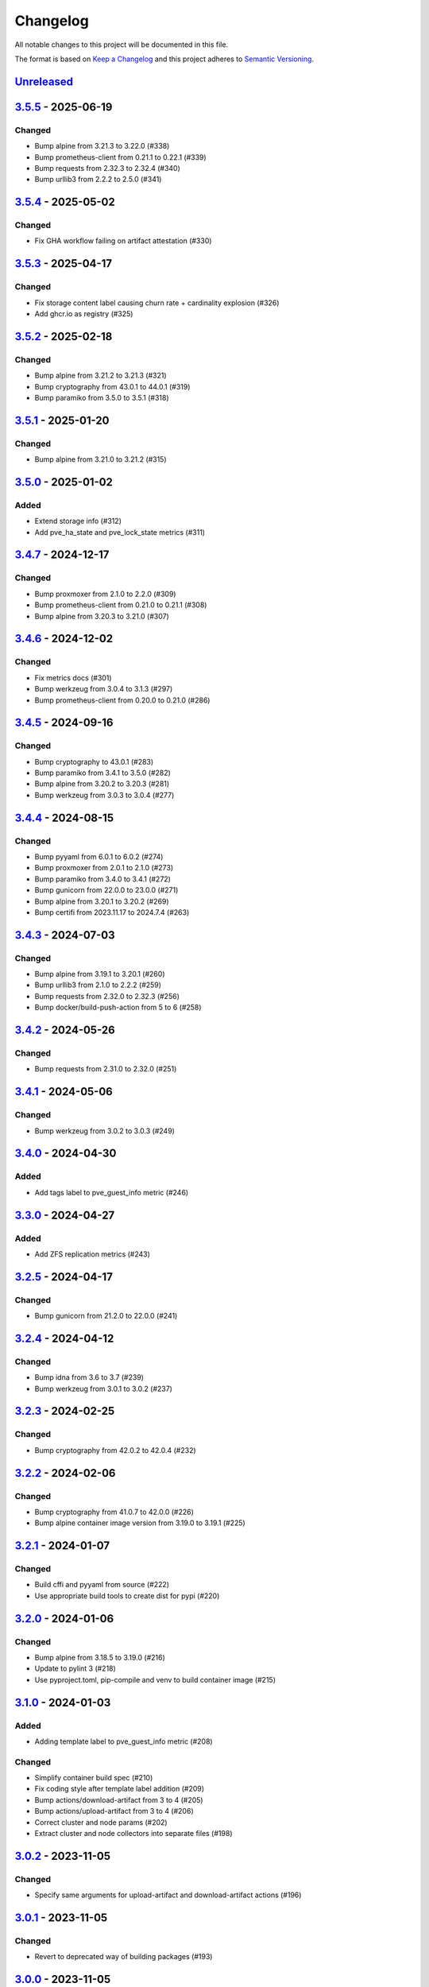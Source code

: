 Changelog
=========

All notable changes to this project will be documented in this file.

The format is based on `Keep a Changelog`_ and this project adheres to
`Semantic Versioning`_.

`Unreleased`_
-------------


`3.5.5`_ - 2025-06-19
---------------------

Changed
~~~~~~~

- Bump alpine from 3.21.3 to 3.22.0 (#338)
- Bump prometheus-client from 0.21.1 to 0.22.1 (#339)
- Bump requests from 2.32.3 to 2.32.4 (#340)
- Bump urllib3 from 2.2.2 to 2.5.0 (#341)


`3.5.4`_ - 2025-05-02
---------------------

Changed
~~~~~~~

- Fix GHA workflow failing on artifact attestation (#330)


`3.5.3`_ - 2025-04-17
---------------------

Changed
~~~~~~~

- Fix storage content label causing churn rate + cardinality explosion (#326)
- Add ghcr.io as registry (#325)


`3.5.2`_ - 2025-02-18
---------------------

Changed
~~~~~~~

- Bump alpine from 3.21.2 to 3.21.3 (#321)
- Bump cryptography from 43.0.1 to 44.0.1 (#319)
- Bump paramiko from 3.5.0 to 3.5.1 (#318)


`3.5.1`_ - 2025-01-20
---------------------

Changed
~~~~~~~

- Bump alpine from 3.21.0 to 3.21.2 (#315)


`3.5.0`_ - 2025-01-02
---------------------

Added
~~~~~

- Extend storage info (#312)
- Add pve_ha_state and pve_lock_state metrics (#311)


`3.4.7`_ - 2024-12-17
---------------------

Changed
~~~~~~~

- Bump proxmoxer from 2.1.0 to 2.2.0 (#309)
- Bump prometheus-client from 0.21.0 to 0.21.1 (#308)
- Bump alpine from 3.20.3 to 3.21.0 (#307)


`3.4.6`_ - 2024-12-02
---------------------

Changed
~~~~~~~

- Fix metrics docs (#301)
- Bump werkzeug from 3.0.4 to 3.1.3 (#297)
- Bump prometheus-client from 0.20.0 to 0.21.0 (#286)


`3.4.5`_ - 2024-09-16
---------------------

Changed
~~~~~~~

- Bump cryptography to 43.0.1 (#283)
- Bump paramiko from 3.4.1 to 3.5.0 (#282)
- Bump alpine from 3.20.2 to 3.20.3 (#281)
- Bump werkzeug from 3.0.3 to 3.0.4 (#277)


`3.4.4`_ - 2024-08-15
---------------------

Changed
~~~~~~~

- Bump pyyaml from 6.0.1 to 6.0.2 (#274)
- Bump proxmoxer from 2.0.1 to 2.1.0 (#273)
- Bump paramiko from 3.4.0 to 3.4.1 (#272)
- Bump gunicorn from 22.0.0 to 23.0.0 (#271)
- Bump alpine from 3.20.1 to 3.20.2 (#269)
- Bump certifi from 2023.11.17 to 2024.7.4 (#263)


`3.4.3`_ - 2024-07-03
---------------------

Changed
~~~~~~~

- Bump alpine from 3.19.1 to 3.20.1 (#260)
- Bump urllib3 from 2.1.0 to 2.2.2 (#259)
- Bump requests from 2.32.0 to 2.32.3 (#256)
- Bump docker/build-push-action from 5 to 6 (#258)


`3.4.2`_ - 2024-05-26
---------------------

Changed
~~~~~~~

- Bump requests from 2.31.0 to 2.32.0 (#251)


`3.4.1`_ - 2024-05-06
---------------------

Changed
~~~~~~~

- Bump werkzeug from 3.0.2 to 3.0.3 (#249)


`3.4.0`_ - 2024-04-30
---------------------

Added
~~~~~

- Add tags label to pve_guest_info metric (#246)


`3.3.0`_ - 2024-04-27
---------------------

Added
~~~~~

- Add ZFS replication metrics (#243)


`3.2.5`_ - 2024-04-17
---------------------

Changed
~~~~~~~

- Bump gunicorn from 21.2.0 to 22.0.0 (#241)


`3.2.4`_ - 2024-04-12
---------------------

Changed
~~~~~~~

- Bump idna from 3.6 to 3.7 (#239)
- Bump werkzeug from 3.0.1 to 3.0.2 (#237)


`3.2.3`_ - 2024-02-25
---------------------

Changed
~~~~~~~

- Bump cryptography from 42.0.2 to 42.0.4 (#232)


`3.2.2`_ - 2024-02-06
---------------------

Changed
~~~~~~~

- Bump cryptography from 41.0.7 to 42.0.0 (#226)
- Bump alpine container image version from 3.19.0 to 3.19.1 (#225)


`3.2.1`_ - 2024-01-07
---------------------

Changed
~~~~~~~

- Build cffi and pyyaml from source (#222)
- Use appropriate build tools to create dist for pypi (#220)


`3.2.0`_ - 2024-01-06
---------------------

Changed
~~~~~~~

- Bump alpine from 3.18.5 to 3.19.0 (#216)
- Update to pylint 3 (#218)
- Use pyproject.toml, pip-compile and venv to build container image (#215)


`3.1.0`_ - 2024-01-03
---------------------

Added
~~~~~

- Adding template label to pve_guest_info metric (#208)

Changed
~~~~~~~

- Simplify container build spec (#210)
- Fix coding style after template label addition (#209)
- Bump actions/download-artifact from 3 to 4 (#205)
- Bump actions/upload-artifact from 3 to 4 (#206)
- Correct cluster and node params (#202)
- Extract cluster and node collectors into separate files (#198)


`3.0.2`_ - 2023-11-05
---------------------

Changed
~~~~~~~

- Specify same arguments for upload-artifact and download-artifact actions
  (#196)


`3.0.1`_ - 2023-11-05
---------------------

Changed
~~~~~~~

- Revert to deprecated way of building packages (#193)


`3.0.0`_ - 2023-11-05
---------------------

Changed (BREAKING)
~~~~~~~~~~~~~~~~~~
- Use flags instead of positional arguments for config file and listen address
  (#190)
- Scrape /nodes endpoint from current node only (#180)
- Remove tini from docker image (#179)
- Bump required python version to 3.9 (bullseye) (#162)
- Run with a dedicated user in container by default (#182)

Changed
~~~~~~~

- Implement pypi trusted publishing workflow (#187)
- Use PEP440 pattern when converting repo release tags into docker image tags (#183)
- Remove references to develop branch (#181)
- Update docker image to alpine 3.18.4 (#170)
- Bump required python version to 3.9 (in README) (#169)
- Remove fallback for BooleanOptionalAction (obsolete in python>=3.9) (#163)
- Fix github actions (#161)
- Bump actions/checkout from 2 to 4 (#177)
- ci: add dependabot (#176)
- ci: add arm64 image build (#175)


`3.0.0b1`_ - 2023-10-16
-----------------------

Changed (BREAKING)
~~~~~~~~~~~~~~~~~~
- Scrape /nodes endpoint from current node only (#180)
- Remove tini from docker image (#179)
- Bump required python version to 3.9 (bullseye) (#162)
- Run with a dedicated user in container by default (#182)

Changed
~~~~~~~
- Use PEP440 pattern when converting repo release tags into docker image tags (#183)
- Update docker image to alpine 3.18.4 (#170)
- Remove fallback for BooleanOptionalAction (obsolete in python>=3.9) (#163)
- Fix github actions (#161)
- Bump actions/checkout from 2 to 4 (#177)

Added
~~~~~
- ci: add dependabot (#176)
- ci: add arm64 image build (#175)


`2.3.1`_ - 2023-08-02
---------------------

Changed
~~~~~~~
- Update docker image to alpine 3.18.2 (#158)


`2.3.0`_ - 2023-04-26
---------------------

Added
~~~~~
- Use gunicorn instead of the Werkzeug development server (#132)
- Add package __main__.py as an additional cli entrypoint (#138)

Changed
~~~~~~~
- Update container image to proxmoxer 2.0.1 (#144)
- Update docker image to alpine 3.17.3 (#140)
- README: Fix Grafana dashboard URL (#128)
- Update README.rst (#125)


`2.2.4`_ - 2022-10-16
---------------------

Changed
~~~~~~~

- Update container image to proxmoxer 1.3.1 (#122)
- Update docker image to alpine 3.16.2 (#121)
- Update docs with metrics sample and instructions for token id (#114)


`2.2.3`_ - 2022-03-06
---------------------

Changed
~~~~~~~

- Update docker image to alpine 3.15.0 (#106)
- Update container image to proxmoxer 1.2.0 (#105)


`2.2.2`_ - 2021-09-16
---------------------

Changed
~~~~~~~

- Push image to dockerhub (#89)

`2.2.1`_ - 2021-09-16
---------------------

Changed
~~~~~~~

- Publish releases to dockerhub via gh actions (#88)
- Remove deprecated `test_suite` key from setup.py (#86)
- Update docker image to alpine 3.13.6 (#83)


`2.2.0`_ - 2021-08-27
---------------------

Added
~~~~~

- Optionally pass configuration via environment variables (#78)
- Add verfify_ssl example to readme (#76)

Changed
~~~~~~~

- Update docker image to alpine 3.13.5 (#71)

`2.1.2`_ - 2021-04-04
---------------------

Changed
~~~~~~~

- Migrate from travis to github actions (#68)
  Also switch to dockerhub automated builds
- Update docker image to alpine 3.13.4 (#67)
- Update docker image to alpine 3.13.3 (#65)

`2.1.1`_ - 2021-03-05
---------------------

Changed
~~~~~~~

- Do not fail scrape if some node is unresponsive (#63)

`2.1.0`_ - 2021-02-19
---------------------

Added
~~~~~

- Add command line flags to enable/disable individual collectors (#62)

Changed
~~~~~~~

- Update docker base image

`2.0.3`_ - 2020-12-17
---------------------

Changed
~~~~~~~

- Fix version number

`2.0.2`_ - 2020-12-17
---------------------

Changed
~~~~~~~

- Update docker base image
- Remove dead code (#52)

`2.0.1`_ - 2020-10-21
---------------------

Changed
~~~~~~~

- Update docker image to alpine 3.12.1 (#50)
- Complete Python 3 transition (#49)
- Fix packaging (#48)

`2.0.0`_ - 2020-10-19
---------------------

Added
~~~~~

- Add `pve_storage_shared` metric (#44)

Removed
~~~~~~~

- Remove `ip` and `local` labels from `pve_node_info` gauge (#41)
- Dropped support for Python 2

`1.3.2`_ - 2020-07-02
---------------------

Changed
~~~~~~~

- Fix pypi autopublishing

`1.3.1`_ - 2020-07-02
---------------------

Changed
~~~~~~~

- Fix pypi / dockerhub autopublishing (#40)

`1.3.0`_ - 2020-07-02
---------------------

Added
~~~~~

- Autopublish to pypi (#39)
- Add dockerfile and autopublish to dockerhub (#38)
- Move repo to prometheus-pve github org (#36, #37)


`1.2.2`_ - 2020-05-18
---------------------

Changed
~~~~~~~

- Fix failure when some node is unavailable (#31)

`1.2.1`_ - 2020-05-03
---------------------

Changed
~~~~~~~

-  Refuse to start with invalid configuration (#29)
-  Log exceptions thrown during view rendering (#28)

`1.2.0`_ - 2020-04-20
---------------------

Added
~~~~~

-  Add pve_onboot_status read from vm/container config (#22)

`1.1.2`_ - 2018-10-17
---------------------

Changed
~~~~~~~

-  Fixed issues with VM names when PVE is down. (#14, #15)

`1.1.1`_ - 2018-02-28
---------------------

Changed
~~~~~~~

-  Fix for target/module URL parameters being ignored, fixes #9 and #11


`1.1.0`_ - 2018-01-22
---------------------

Added
~~~~~

-  IPv6 support


.. _Keep a Changelog: http://keepachangelog.com/en/1.0.0/
.. _Semantic Versioning: http://semver.org/spec/v2.0.0.html
.. _Unreleased: https://github.com/prometheus-pve/prometheus-pve-exporter/compare/v3.5.5...HEAD
.. _3.5.5: https://github.com/prometheus-pve/prometheus-pve-exporter/compare/v3.5.4...v3.5.5
.. _3.5.4: https://github.com/prometheus-pve/prometheus-pve-exporter/compare/v3.5.3...v3.5.4
.. _3.5.3: https://github.com/prometheus-pve/prometheus-pve-exporter/compare/v3.5.2...v3.5.3
.. _3.5.2: https://github.com/prometheus-pve/prometheus-pve-exporter/compare/v3.5.1...v3.5.2
.. _3.5.1: https://github.com/prometheus-pve/prometheus-pve-exporter/compare/v3.5.0...v3.5.1
.. _3.5.0: https://github.com/prometheus-pve/prometheus-pve-exporter/compare/v3.4.7...v3.5.0
.. _3.4.7: https://github.com/prometheus-pve/prometheus-pve-exporter/compare/v3.4.6...v3.4.7
.. _3.4.6: https://github.com/prometheus-pve/prometheus-pve-exporter/compare/v3.4.5...v3.4.6
.. _3.4.5: https://github.com/prometheus-pve/prometheus-pve-exporter/compare/v3.4.4...v3.4.5
.. _3.4.4: https://github.com/prometheus-pve/prometheus-pve-exporter/compare/v3.4.3...v3.4.4
.. _3.4.3: https://github.com/prometheus-pve/prometheus-pve-exporter/compare/v3.4.2...v3.4.3
.. _3.4.2: https://github.com/prometheus-pve/prometheus-pve-exporter/compare/v3.4.1...v3.4.2
.. _3.4.1: https://github.com/prometheus-pve/prometheus-pve-exporter/compare/v3.4.0...v3.4.1
.. _3.4.0: https://github.com/prometheus-pve/prometheus-pve-exporter/compare/v3.3.0...v3.4.0
.. _3.3.0: https://github.com/prometheus-pve/prometheus-pve-exporter/compare/v3.2.5...v3.3.0
.. _3.2.5: https://github.com/prometheus-pve/prometheus-pve-exporter/compare/v3.2.4...v3.2.5
.. _3.2.4: https://github.com/prometheus-pve/prometheus-pve-exporter/compare/v3.2.3...v3.2.4
.. _3.2.3: https://github.com/prometheus-pve/prometheus-pve-exporter/compare/v3.2.2...v3.2.3
.. _3.2.2: https://github.com/prometheus-pve/prometheus-pve-exporter/compare/v3.2.1...v3.2.2
.. _3.2.1: https://github.com/prometheus-pve/prometheus-pve-exporter/compare/v3.2.0...v3.2.1
.. _3.2.0: https://github.com/prometheus-pve/prometheus-pve-exporter/compare/v3.1.0...v3.2.0
.. _3.1.0: https://github.com/prometheus-pve/prometheus-pve-exporter/compare/v3.0.2...v3.1.0
.. _3.0.2: https://github.com/prometheus-pve/prometheus-pve-exporter/compare/v3.0.1...v3.0.2
.. _3.0.1: https://github.com/prometheus-pve/prometheus-pve-exporter/compare/v3.0.0...v3.0.1
.. _3.0.0: https://github.com/prometheus-pve/prometheus-pve-exporter/compare/v3.0.0b1...v3.0.0
.. _3.0.0b1: https://github.com/prometheus-pve/prometheus-pve-exporter/compare/v2.3.1...v3.0.0b1
.. _2.3.1: https://github.com/prometheus-pve/prometheus-pve-exporter/compare/v2.3.0...v2.3.1
.. _2.3.0: https://github.com/prometheus-pve/prometheus-pve-exporter/compare/v2.2.4...v2.3.0
.. _2.2.3: https://github.com/prometheus-pve/prometheus-pve-exporter/compare/v2.2.3...v2.2.4
.. _2.2.3: https://github.com/prometheus-pve/prometheus-pve-exporter/compare/v2.2.2...v2.2.3
.. _2.2.2: https://github.com/prometheus-pve/prometheus-pve-exporter/compare/v2.2.1...v2.2.2
.. _2.2.1: https://github.com/prometheus-pve/prometheus-pve-exporter/compare/v2.2.0...v2.2.1
.. _2.2.0: https://github.com/prometheus-pve/prometheus-pve-exporter/compare/v2.1.2...v2.2.0
.. _2.1.2: https://github.com/prometheus-pve/prometheus-pve-exporter/compare/v2.1.1...v2.1.2
.. _2.1.1: https://github.com/prometheus-pve/prometheus-pve-exporter/compare/v2.1.0...v2.1.1
.. _2.1.0: https://github.com/prometheus-pve/prometheus-pve-exporter/compare/v2.0.3...v2.1.0
.. _2.0.3: https://github.com/prometheus-pve/prometheus-pve-exporter/compare/v2.0.2...v2.0.3
.. _2.0.2: https://github.com/prometheus-pve/prometheus-pve-exporter/compare/v2.0.1...v2.0.2
.. _2.0.1: https://github.com/prometheus-pve/prometheus-pve-exporter/compare/v2.0.0...v2.0.1
.. _2.0.0: https://github.com/prometheus-pve/prometheus-pve-exporter/compare/v1.3.2...v2.0.0
.. _1.3.2: https://github.com/prometheus-pve/prometheus-pve-exporter/compare/v1.3.1...v1.3.2
.. _1.3.1: https://github.com/prometheus-pve/prometheus-pve-exporter/compare/v1.3.0...v1.3.1
.. _1.3.0: https://github.com/prometheus-pve/prometheus-pve-exporter/compare/v1.2.2...v1.3.0
.. _1.2.2: https://github.com/prometheus-pve/prometheus-pve-exporter/compare/v1.2.1...v1.2.2
.. _1.2.1: https://github.com/prometheus-pve/prometheus-pve-exporter/compare/v1.2.0...v1.2.1
.. _1.2.0: https://github.com/prometheus-pve/prometheus-pve-exporter/compare/v1.1.2...v1.2.0
.. _1.1.2: https://github.com/prometheus-pve/prometheus-pve-exporter/compare/v1.1.1...v1.1.2
.. _1.1.1: https://github.com/prometheus-pve/prometheus-pve-exporter/compare/v1.1.0...v1.1.1
.. _1.1.0: https://github.com/prometheus-pve/prometheus-pve-exporter/compare/v1.0.0...v1.1.0
